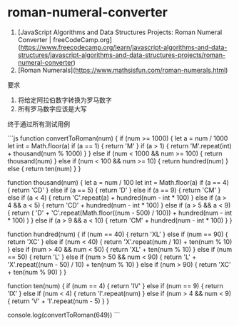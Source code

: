 * roman-numeral-converter
:PROPERTIES:
:CUSTOM_ID: roman-numeral-converter
:END:
1. [JavaScript Algorithms and Data Structures Projects: Roman Numeral Converter | freeCodeCamp.org]([[https://www.freecodecamp.org/learn/javascript-algorithms-and-data-structures/javascript-algorithms-and-data-structures-projects/roman-numeral-converter]])
2. [Roman Numerals]([[https://www.mathsisfun.com/roman-numerals.html]])

要求

1. 将给定阿拉伯数字转换为罗马数字
2. 所有罗马数字应该是大写

终于通过所有测试用例

```js function convertToRoman(num) { if (num >= 1000) { let a = num / 1000 let int = Math.floor(a) if (a == 1) { return 'M' } if (a > 1) { return 'M'.repeat(int) + thousand(num % 1000) } } else if (num < 1000 && num >= 100) { return thousand(num) } else if (num < 100 && num >= 10) { return hundred(num) } else { return ten(num) } }

function thousand(num) { let a = num / 100 let int = Math.floor(a) if (a == 4) { return 'CD' } else if (a == 5) { return 'D' } else if (a == 9) { return 'CM' } else if (a < 4) { return 'C'.repeat(a) + hundred(num - int * 100) } else if (a > 4 && a < 5) { return 'CD' + hundred(num - int * 100) } else if (a > 5 && a < 9) { return ( 'D' + 'C'.repeat(Math.floor((num - 500) / 100)) + hundred(num - int * 100) ) } else if (a > 9 && a < 10) { return 'CM' + hundred(num - int * 100) } }

function hundred(num) { if (num == 40) { return 'XL' } else if (num == 90) { return 'XC' } else if (num < 40) { return 'X'.repeat(num / 10) + ten(num % 10) } else if (num > 40 && num < 50) { return 'XL' + ten(num % 10) } else if (num == 50) { return 'L' } else if (num > 50 && num < 90) { return 'L' + 'X'.repeat((num - 50) / 10) + ten(num % 10) } else if (num > 90) { return 'XC' + ten(num % 90) } }

function ten(num) { if (num == 4) { return 'IV' } else if (num == 9) { return 'IX' } else if (num < 4) { return 'I'.repeat(num) } else if (num > 4 && num < 9) { return 'V' + 'I'.repeat(num - 5) } }

console.log(convertToRoman(649)) ```
